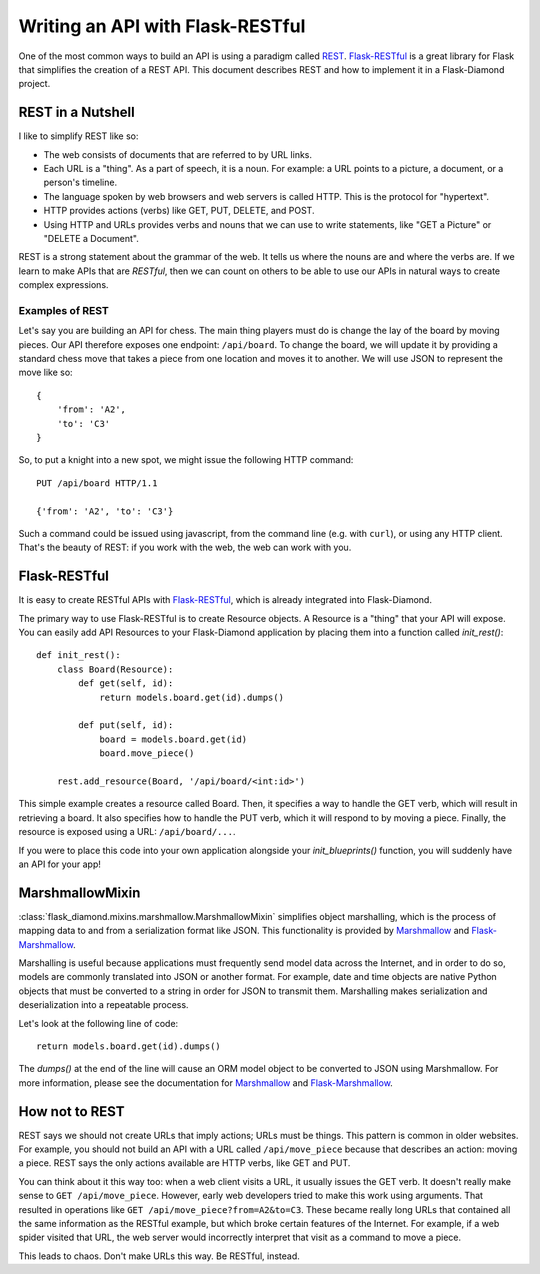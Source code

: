 Writing an API with Flask-RESTful
=================================

One of the most common ways to build an API is using a paradigm called `REST <https://en.wikipedia.org/wiki/Representational_state_transfer>`_.  `Flask-RESTful <http://flask-restful.readthedocs.org/en/latest/>`_ is a great library for Flask that simplifies the creation of a REST API.  This document describes REST and how to implement it in a Flask-Diamond project.

REST in a Nutshell
------------------

I like to simplify REST like so:

- The web consists of documents that are referred to by URL links.
- Each URL is a "thing".  As a part of speech, it is a noun.  For example: a URL points to a picture, a document, or a person's timeline.
- The language spoken by web browsers and web servers is called HTTP.  This is the protocol for "hypertext".
- HTTP provides actions (verbs) like GET, PUT, DELETE, and POST.
- Using HTTP and URLs provides verbs and nouns that we can use to write statements, like "GET a Picture" or "DELETE a Document".

REST is a strong statement about the grammar of the web.  It tells us where the nouns are and where the verbs are.  If we learn to make APIs that are *RESTful*, then we can count on others to be able to use our APIs in natural ways to create complex expressions.

Examples of REST
^^^^^^^^^^^^^^^^

Let's say you are building an API for chess.  The main thing players must do is change the lay of the board by moving pieces.  Our API therefore exposes one endpoint: ``/api/board``.  To change the board, we will update it by providing a standard chess move that takes a piece from one location and moves it to another.  We will use JSON to represent the move like so:

::

    {
        'from': 'A2',
        'to': 'C3'
    }

So, to put a knight into a new spot, we might issue the following HTTP command:

::

    PUT /api/board HTTP/1.1

    {'from': 'A2', 'to': 'C3'}

Such a command could be issued using javascript, from the command line (e.g. with ``curl``), or using any HTTP client.  That's the beauty of REST: if you work with the web, the web can work with you.

Flask-RESTful
-------------

It is easy to create RESTful APIs with `Flask-RESTful <http://flask-restful.readthedocs.org/en/latest/>`_, which is already integrated into Flask-Diamond.

The primary way to use Flask-RESTful is to create Resource objects.  A Resource is a "thing" that your API will expose.  You can easily add API Resources to your Flask-Diamond application by placing them into a function called *init_rest()*:

::

    def init_rest():
        class Board(Resource):
            def get(self, id):
                return models.board.get(id).dumps()

            def put(self, id):
                board = models.board.get(id)
                board.move_piece()

        rest.add_resource(Board, '/api/board/<int:id>')

This simple example creates a resource called Board.  Then, it specifies a way to handle the GET verb, which will result in retrieving a board.  It also specifies how to handle the PUT verb, which it will respond to by moving a piece.  Finally, the resource is exposed using a URL: ``/api/board/...``.

If you were to place this code into your own application alongside your *init_blueprints()* function, you will suddenly have an API for your app!

MarshmallowMixin
----------------

:class:`flask_diamond.mixins.marshmallow.MarshmallowMixin` simplifies object marshalling, which is the process of mapping data to and from a serialization format like JSON.  This functionality is provided by `Marshmallow <http://marshmallow.readthedocs.org/en/latest/>`_ and `Flask-Marshmallow <http://flask-marshmallow.readthedocs.org/en/latest/>`_.

Marshalling is useful because applications must frequently send model data across the Internet, and in order to do so, models are commonly translated into JSON or another format. For example, date and time objects are native Python objects that must be converted to a string in order for JSON to transmit them. Marshalling makes serialization and deserialization into a repeatable process.

Let's look at the following line of code:

::

    return models.board.get(id).dumps()

The *dumps()* at the end of the line will cause an ORM model object to be converted to JSON using Marshmallow.  For more information, please see the documentation for `Marshmallow <http://marshmallow.readthedocs.org/en/latest/>`_ and `Flask-Marshmallow <http://flask-marshmallow.readthedocs.org/en/latest/>`_.

How not to REST
---------------

REST says we should not create URLs that imply actions; URLs must be things.  This pattern is common in older websites.  For example, you should not build an API with a URL called ``/api/move_piece`` because that describes an action: moving a piece.  REST says the only actions available are HTTP verbs, like GET and PUT.

You can think about it this way too: when a web client visits a URL, it usually issues the GET verb.  It doesn't really make sense to ``GET /api/move_piece``.  However, early web developers tried to make this work using arguments.  That resulted in operations like ``GET /api/move_piece?from=A2&to=C3``.  These became really long URLs that contained all the same information as the RESTful example, but which broke certain features of the Internet.  For example, if a web spider visited that URL, the web server would incorrectly interpret that visit as a command to move a piece.

This leads to chaos.  Don't make URLs this way.  Be RESTful, instead.

